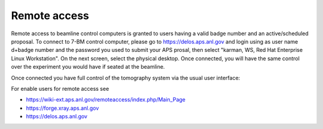 Remote access
=============

Remote access to beamline control computers is granted to users having a valid badge number and an active/scheduled proposal. 
To connect to 7-BM control computer, please go to https://delos.aps.anl.gov and login using as user name d+badge number 
and the password you used to submit your APS prosal, then select "karman, WS, Red Hat Enterprise Linux Workstation".  On the next screen, select the physical desktop.  Once connected, you will have the same control over the experiment you would have if seated at the beamline.


.. image:: ../img/delos_login.png 
   :width: 140px
   :align: center
   :alt: tomo_user

.. image:: ../img/delos_selectworkstation.png 
   :width: 140px
   :align: center
   :alt: tomo_user

.. image:: ../img/delos_3.png 
   :width: 140px
   :align: center
   :alt: tomo_user

Once connected you have full control of the tomography system via the usual user interface:

For enable users for remote access see

- https://wiki-ext.aps.anl.gov/remoteaccess/index.php/Main_Page
- https://forge.xray.aps.anl.gov
- https://delos.aps.anl.gov
